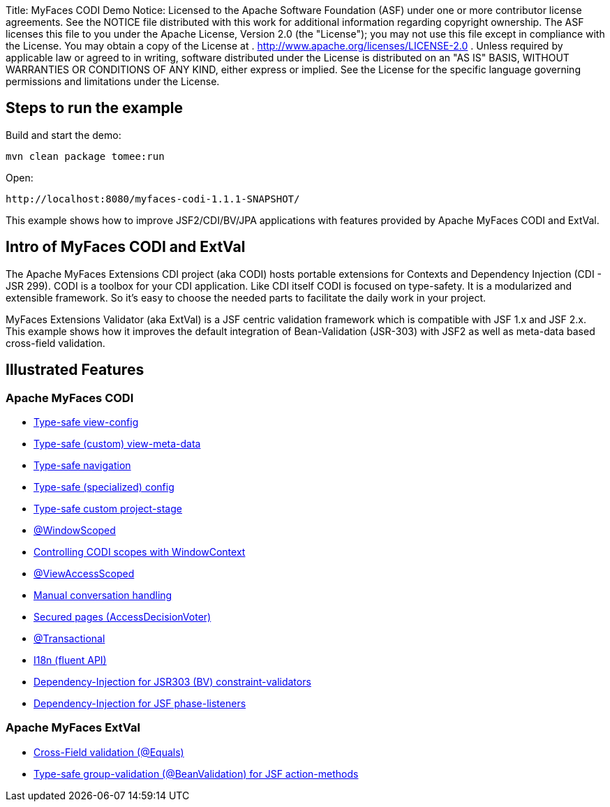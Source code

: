 Title: MyFaces CODI Demo Notice:    Licensed to the Apache Software Foundation (ASF) under one            or more contributor license agreements.
See the NOTICE file            distributed with this work for additional information            regarding copyright ownership.
The ASF licenses this file            to you under the Apache License, Version 2.0 (the            "License");
you may not use this file except in compliance            with the License.
You may obtain a copy of the License at            .              http://www.apache.org/licenses/LICENSE-2.0            .            Unless required by applicable law or agreed to in writing,            software distributed under the License is distributed on an            "AS IS" BASIS, WITHOUT WARRANTIES OR CONDITIONS OF ANY            KIND, either express or implied.
See the License for the            specific language governing permissions and limitations            under the License.

== Steps to run the example

Build and start the demo:

 mvn clean package tomee:run

Open:

 http://localhost:8080/myfaces-codi-1.1.1-SNAPSHOT/

This example shows how to improve JSF2/CDI/BV/JPA applications with features provided by Apache MyFaces CODI and ExtVal.

== Intro of MyFaces CODI and ExtVal

The Apache MyFaces Extensions CDI project (aka CODI) hosts portable extensions for Contexts and Dependency Injection (CDI - JSR 299).
CODI is a toolbox for your CDI application.
Like CDI itself CODI is focused on type-safety.
It is a modularized and extensible framework.
So it's easy to choose the needed parts to facilitate the daily work in your project.

MyFaces Extensions Validator (aka ExtVal) is a JSF centric validation framework which is compatible with JSF 1.x and JSF 2.x.
This example shows how it improves the default integration of Bean-Validation (JSR-303) with JSF2 as well as meta-data based cross-field validation.

== Illustrated Features

=== Apache MyFaces CODI

* link:./src/main/java/org/superbiz/myfaces/view/config/Pages.java[Type-safe view-config]
* link:./src/main/java/org/superbiz/myfaces/view/InfoPage.java[Type-safe (custom) view-meta-data]
* link:./src/main/java/org/superbiz/myfaces/view/MenuBean.java[Type-safe navigation]
* link:./src/main/java/org/superbiz/myfaces/CustomJsfModuleConfig.java[Type-safe (specialized) config]
* link:./src/main/java/org/superbiz/myfaces/CustomProjectStage.java[Type-safe custom project-stage]
* link:./src/main/java/org/superbiz/myfaces/view/UserHolder.java[@WindowScoped]
* link:./src/main/java/org/superbiz/myfaces/view/MenuBean.java[Controlling CODI scopes with WindowContext]
* link:./src/main/java/org/superbiz/myfaces/view/FeedbackPage.java[@ViewAccessScoped]
* link:./src/main/java/org/superbiz/myfaces/view/FeedbackPage.java[Manual conversation handling]
* link:./src/main/java/org/superbiz/myfaces/view/security/LoginAccessDecisionVoter.java[Secured pages (AccessDecisionVoter)]
* link:./src/main/java/org/superbiz/myfaces/repository/Repository.java[@Transactional]
* link:./src/main/java/org/superbiz/myfaces/view/RegistrationPage.java[I18n (fluent API)]
* link:./src/main/java/org/superbiz/myfaces/domain/validation/UniqueUserNameValidator.java[Dependency-Injection for JSR303 (BV) constraint-validators]
* link:./src/main/java/org/superbiz/myfaces/DebugPhaseListener.java[Dependency-Injection for JSF phase-listeners]

=== Apache MyFaces ExtVal

* link:./src/main/java/org/superbiz/myfaces/view/RegistrationPage.java[Cross-Field validation (@Equals)]
* link:./src/main/java/org/superbiz/myfaces/view/RegistrationPage.java[Type-safe group-validation (@BeanValidation) for JSF action-methods]
